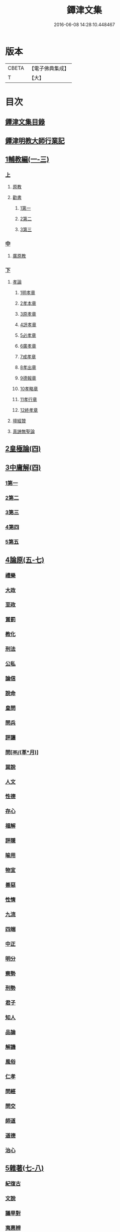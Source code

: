 #+TITLE: 鐔津文集 
#+DATE: 2016-06-08 14:28:10.448467

* 版本
 |     CBETA|【電子佛典集成】|
 |         T|【大】     |

* 目次
** [[file:KR6r0148_001.txt::001-0646c26][鐔津文集目錄]]
** [[file:KR6r0148_001.txt::001-0648a15][鐔津明教大師行業記]]
** [[file:KR6r0148_001.txt::001-0648c23][1輔教編(一-三)]]
*** [[file:KR6r0148_001.txt::001-0648c23][上]]
**** [[file:KR6r0148_001.txt::001-0648c24][原教]]
**** [[file:KR6r0148_001.txt::001-0651c20][勸書]]
***** [[file:KR6r0148_001.txt::001-0651c20][1第一]]
***** [[file:KR6r0148_001.txt::001-0652c23][2第二]]
***** [[file:KR6r0148_001.txt::001-0653c12][3第三]]
*** [[file:KR6r0148_002.txt::002-0654b4][中]]
**** [[file:KR6r0148_002.txt::002-0654b5][廣原教]]
*** [[file:KR6r0148_003.txt::003-0660a22][下]]
**** [[file:KR6r0148_003.txt::003-0660a23][孝論]]
***** [[file:KR6r0148_003.txt::003-0660b12][1明孝章]]
***** [[file:KR6r0148_003.txt::003-0660b21][2孝本章]]
***** [[file:KR6r0148_003.txt::003-0660c3][3原孝章]]
***** [[file:KR6r0148_003.txt::003-0660c22][4評孝章]]
***** [[file:KR6r0148_003.txt::003-0661a8][5必孝章]]
***** [[file:KR6r0148_003.txt::003-0661b4][6廣孝章]]
***** [[file:KR6r0148_003.txt::003-0661b20][7戒孝章]]
***** [[file:KR6r0148_003.txt::003-0661c6][8孝出章]]
***** [[file:KR6r0148_003.txt::003-0661c15][9德報章]]
***** [[file:KR6r0148_003.txt::003-0662a1][10孝略章]]
***** [[file:KR6r0148_003.txt::003-0662a20][11孝行章]]
***** [[file:KR6r0148_003.txt::003-0662b10][12終孝章]]
**** [[file:KR6r0148_003.txt::003-0662c4][壇經贊]]
**** [[file:KR6r0148_003.txt::003-0664b11][真諦無聖論]]
** [[file:KR6r0148_004.txt::004-0664c17][2皇極論(四)]]
** [[file:KR6r0148_004.txt::004-0665c26][3中庸解(四)]]
*** [[file:KR6r0148_004.txt::004-0665c26][1第一]]
*** [[file:KR6r0148_004.txt::004-0666a25][2第二]]
*** [[file:KR6r0148_004.txt::004-0666b20][3第三]]
*** [[file:KR6r0148_004.txt::004-0667a1][4第四]]
*** [[file:KR6r0148_004.txt::004-0667b19][5第五]]
** [[file:KR6r0148_005.txt::005-0667c22][4論原(五-七)]]
*** [[file:KR6r0148_005.txt::005-0667c23][禮樂]]
*** [[file:KR6r0148_005.txt::005-0668b13][大政]]
*** [[file:KR6r0148_005.txt::005-0668c22][至政]]
*** [[file:KR6r0148_005.txt::005-0669a27][賞罰]]
*** [[file:KR6r0148_005.txt::005-0669c1][教化]]
*** [[file:KR6r0148_005.txt::005-0669c29][刑法]]
*** [[file:KR6r0148_005.txt::005-0670c15][公私]]
*** [[file:KR6r0148_005.txt::005-0671a27][論信]]
*** [[file:KR6r0148_005.txt::005-0671c9][說命]]
*** [[file:KR6r0148_005.txt::005-0672a27][皇問]]
*** [[file:KR6r0148_006.txt::006-0672c16][問兵]]
*** [[file:KR6r0148_006.txt::006-0673a18][評讓]]
*** [[file:KR6r0148_006.txt::006-0673b24][問[襾/(革*月)]]]
*** [[file:KR6r0148_006.txt::006-0673c28][巽說]]
*** [[file:KR6r0148_006.txt::006-0674a26][人文]]
*** [[file:KR6r0148_006.txt::006-0674b25][性德]]
*** [[file:KR6r0148_006.txt::006-0675a6][存心]]
*** [[file:KR6r0148_006.txt::006-0675b13][福解]]
*** [[file:KR6r0148_006.txt::006-0675c11][評隱]]
*** [[file:KR6r0148_006.txt::006-0676a15][喻用]]
*** [[file:KR6r0148_006.txt::006-0676b17][物宜]]
*** [[file:KR6r0148_006.txt::006-0676c3][善惡]]
*** [[file:KR6r0148_006.txt::006-0676c24][性情]]
*** [[file:KR6r0148_006.txt::006-0677a24][九流]]
*** [[file:KR6r0148_006.txt::006-0677b12][四端]]
*** [[file:KR6r0148_007.txt::007-0677c11][中正]]
*** [[file:KR6r0148_007.txt::007-0678a7][明分]]
*** [[file:KR6r0148_007.txt::007-0678a26][察勢]]
*** [[file:KR6r0148_007.txt::007-0678b15][刑勢]]
*** [[file:KR6r0148_007.txt::007-0678c2][君子]]
*** [[file:KR6r0148_007.txt::007-0678c11][知人]]
*** [[file:KR6r0148_007.txt::007-0679a2][品論]]
*** [[file:KR6r0148_007.txt::007-0679b11][解譏]]
*** [[file:KR6r0148_007.txt::007-0679b20][風俗]]
*** [[file:KR6r0148_007.txt::007-0679c5][仁孝]]
*** [[file:KR6r0148_007.txt::007-0679c10][問經]]
*** [[file:KR6r0148_007.txt::007-0680a12][問交]]
*** [[file:KR6r0148_007.txt::007-0680b19][師道]]
*** [[file:KR6r0148_007.txt::007-0680c7][道德]]
*** [[file:KR6r0148_007.txt::007-0680c14][治心]]
** [[file:KR6r0148_007.txt::007-0681a2][5雜著(七-八)]]
*** [[file:KR6r0148_007.txt::007-0681a3][紀復古]]
*** [[file:KR6r0148_007.txt::007-0681b11][文說]]
*** [[file:KR6r0148_007.txt::007-0681c1][議旱對]]
*** [[file:KR6r0148_007.txt::007-0682a17][夷惠辨]]
*** [[file:KR6r0148_007.txt::007-0682c8][唐太宗述]]
*** [[file:KR6r0148_007.txt::007-0683a23][易術解]]
*** [[file:KR6r0148_008.txt::008-0683c12][逍遙篇]]
*** [[file:KR6r0148_008.txt::008-0685a16][西山移文]]
*** [[file:KR6r0148_008.txt::008-0685b14][哀屠龍文]]
*** [[file:KR6r0148_008.txt::008-0685c13][記龍鳴]]
*** [[file:KR6r0148_008.txt::008-0686a10][寂子解]]
*** [[file:KR6r0148_008.txt::008-0686c9][寂子解傲]]
** [[file:KR6r0148_008.txt::008-0687a4][6（書）(八-九)]]
*** [[file:KR6r0148_008.txt::008-0687a4][萬言書上仁宗皇帝]]
*** [[file:KR6r0148_009.txt::009-0691a21][再書上仁宗皇帝]]
*** [[file:KR6r0148_009.txt::009-0691c26][書啟]]
**** [[file:KR6r0148_009.txt::009-0691c26][上韓相公書]]
**** [[file:KR6r0148_009.txt::009-0692c5][再上韓相公書]]
**** [[file:KR6r0148_009.txt::009-0692c26][重上韓相公書]]
**** [[file:KR6r0148_009.txt::009-0693b22][又上韓相公書]]
**** [[file:KR6r0148_009.txt::009-0693c19][上富相公書]]
**** [[file:KR6r0148_009.txt::009-0694b17][上張端明書]]
**** [[file:KR6r0148_009.txt::009-0694c16][上田樞密書]]
**** [[file:KR6r0148_009.txt::009-0695a22][上曾參政書]]
**** [[file:KR6r0148_009.txt::009-0695c7][上趙內翰書]]
**** [[file:KR6r0148_009.txt::009-0696a5][上呂內翰書]]
**** [[file:KR6r0148_009.txt::009-0696b4][上歐陽侍郎書]]
**** [[file:KR6r0148_009.txt::009-0696b28][上曾相公書]]
**** [[file:KR6r0148_009.txt::009-0696c21][謝李太尉啟]]
** [[file:KR6r0148_010.txt::010-0697b4][7書啟狀(一〇)]]
*** [[file:KR6r0148_010.txt::010-0697b5][與關彥長祕書書]]
*** [[file:KR6r0148_010.txt::010-0697c10][答茹祕校書]]
*** [[file:KR6r0148_010.txt::010-0698a18][與章表民祕書書]]
*** [[file:KR6r0148_010.txt::010-0698b19][與章潘二祕書書]]
*** [[file:KR6r0148_010.txt::010-0698c18][與馬著作書]]
*** [[file:KR6r0148_010.txt::010-0699a17][與周感之員外書]]
*** [[file:KR6r0148_010.txt::010-0699b24][答王正仲祕書書]]
*** [[file:KR6r0148_010.txt::010-0699c12][受佛日山請先狀上蔡君謨侍郎]]
*** [[file:KR6r0148_010.txt::010-0699c22][與通判而下眾官]]
*** [[file:KR6r0148_010.txt::010-0700a2][與諸山尊宿僧官]]
*** [[file:KR6r0148_010.txt::010-0700a10][與諸檀越書]]
*** [[file:KR6r0148_010.txt::010-0700a16][赴佛日山請起程申狀]]
*** [[file:KR6r0148_010.txt::010-0700a20][接杭州知府觀文胡侍郎先狀]]
*** [[file:KR6r0148_010.txt::010-0700b3][接錢唐知縣先狀]]
*** [[file:KR6r0148_010.txt::010-0700b12][接大覺禪師先書]]
*** [[file:KR6r0148_010.txt::010-0700b17][謝王侍讀侍郎]]
*** [[file:KR6r0148_010.txt::010-0700b26][謝沈司封提刑]]
*** [[file:KR6r0148_010.txt::010-0700c7][謝王密諫知府惠詩]]
*** [[file:KR6r0148_010.txt::010-0700c17][與瀛州李給事]]
*** [[file:KR6r0148_010.txt::010-0700c23][與廣西王提刑]]
*** [[file:KR6r0148_010.txt::010-0701a3][與陳令舉賢良]]
*** [[file:KR6r0148_010.txt::010-0701a13][與潤州王給事]]
*** [[file:KR6r0148_010.txt::010-0701a19][與王提刑學士]]
*** [[file:KR6r0148_010.txt::010-0701a25][與陸推官]]
*** [[file:KR6r0148_010.txt::010-0701b2][與張國博知縣]]
*** [[file:KR6r0148_010.txt::010-0701b7][謝錢唐方少府]]
*** [[file:KR6r0148_010.txt::010-0701b12][與仁和趙少府]]
*** [[file:KR6r0148_010.txt::010-0701b17][與沈少卿見訪]]
*** [[file:KR6r0148_010.txt::010-0701b21][與祖龍圖罷任杭州]]
*** [[file:KR6r0148_010.txt::010-0701b26][送詩與楊公濟]]
*** [[file:KR6r0148_010.txt::010-0701c3][還章監簿門狀]]
*** [[file:KR6r0148_010.txt::010-0701c7][與石門月禪師]]
*** [[file:KR6r0148_010.txt::010-0701c23][與黃龍南禪師]]
*** [[file:KR6r0148_010.txt::010-0702a5][答黃龍山南禪師]]
*** [[file:KR6r0148_010.txt::010-0702a14][與圓通禪師]]
*** [[file:KR6r0148_010.txt::010-0702a21][又與圓通禪師]]
*** [[file:KR6r0148_010.txt::010-0702a27][答圓通禪師讓院]]
*** [[file:KR6r0148_010.txt::010-0702b7][答萬壽長老]]
*** [[file:KR6r0148_010.txt::010-0702b14][與萬壽長老]]
*** [[file:KR6r0148_010.txt::010-0702b22][謝杭州寶月僧正]]
*** [[file:KR6r0148_010.txt::010-0702b26][退金山荼筵]]
*** [[file:KR6r0148_010.txt::010-0702c3][與東林知事]]
*** [[file:KR6r0148_010.txt::010-0702c10][與楚上人]]
*** [[file:KR6r0148_010.txt::010-0702c18][發供養主與檀那]]
** [[file:KR6r0148_011.txt::011-0703a4][8敘(一一)]]
*** [[file:KR6r0148_011.txt::011-0703a5][傳法正宗定祖圖敘]]
*** [[file:KR6r0148_011.txt::011-0703b12][六祖法寶記敘]]
*** [[file:KR6r0148_011.txt::011-0703c10][明州五峯良和尚語錄敘]]
*** [[file:KR6r0148_011.txt::011-0704a4][武陵集敘]]
*** [[file:KR6r0148_011.txt::011-0704b5][原宗集敘]]
*** [[file:KR6r0148_011.txt::011-0704b28][移石詩敘]]
*** [[file:KR6r0148_011.txt::011-0704c24][法雲十詠詩敘]]
*** [[file:KR6r0148_011.txt::011-0705a27][法喜堂詩敘]]
*** [[file:KR6r0148_011.txt::011-0705b22][山茨堂敘]]
*** [[file:KR6r0148_011.txt::011-0705c9][趣軒叔]]
*** [[file:KR6r0148_011.txt::011-0705c21][山游唱和詩集敘]]
*** [[file:KR6r0148_011.txt::011-0706a29][山游唱和詩集後敘]]
*** [[file:KR6r0148_011.txt::011-0706b20][與月上人更字敘]]
*** [[file:KR6r0148_011.txt::011-0706c12][周感之更字敘]]
*** [[file:KR6r0148_011.txt::011-0707a9][送潯陽姚駕部敘]]
*** [[file:KR6r0148_011.txt::011-0707b20][送郭公甫朝奉詩敘]]
*** [[file:KR6r0148_011.txt::011-0707c11][送王仲寧祕丞歌敘]]
*** [[file:KR6r0148_011.txt::011-0708a4][送周感之入京詩敘]]
*** [[file:KR6r0148_011.txt::011-0708a26][送周公濟詩敘]]
*** [[file:KR6r0148_011.txt::011-0708b20][送周感之祕書南還敘]]
*** [[file:KR6r0148_011.txt::011-0708c17][送林野夫秀才歸潮陽敘]]
*** [[file:KR6r0148_011.txt::011-0709a21][送梵才吉師還天台歌敘]]
*** [[file:KR6r0148_011.txt::011-0709b11][送真法師歸廬山敘]]
** [[file:KR6r0148_012.txt::012-0709c10][9志記銘題(一二)]]
*** [[file:KR6r0148_012.txt::012-0709c11][武林山志]]
*** [[file:KR6r0148_012.txt::012-0710c19][游南屏山記]]
*** [[file:KR6r0148_012.txt::012-0711a26][解獨秀石名]]
*** [[file:KR6r0148_012.txt::012-0711b12][無為軍崇壽禪院轉輪大藏記]]
*** [[file:KR6r0148_012.txt::012-0711c7][漳州崇福禪院千佛閣記]]
*** [[file:KR6r0148_012.txt::012-0712a18][泐潭雙閣銘]]
*** [[file:KR6r0148_012.txt::012-0712b18][清軒銘]]
*** [[file:KR6r0148_012.txt::012-0712c13][南軒銘]]
*** [[file:KR6r0148_012.txt::012-0712c29][舊研銘]]
*** [[file:KR6r0148_012.txt::012-0713a8][題錢唐西湖詮上人荷香亭壁]]
*** [[file:KR6r0148_012.txt::012-0713a16][文中子碑]]
*** [[file:KR6r0148_012.txt::012-0713b26][杭州武林天竺寺故大法師慈雲式公行業曲記]]
** [[file:KR6r0148_013.txt::013-0715c20][10碑記銘表辭(一三)]]
*** [[file:KR6r0148_013.txt::013-0715c21][秀州資聖禪院故和尚勤公塔銘]]
*** [[file:KR6r0148_013.txt::013-0716b5][秀州資聖禪院故暹禪師影堂記]]
*** [[file:KR6r0148_013.txt::013-0716c21][故靈隱普慈大師塔銘]]
*** [[file:KR6r0148_013.txt::013-0717b4][杭州石壁山保勝寺故紹大德塔表]]
*** [[file:KR6r0148_013.txt::013-0717c11][致政侍郎中山公哀辭]]
*** [[file:KR6r0148_013.txt::013-0718a11][李晦叔推官哀辭]]
*** [[file:KR6r0148_013.txt::013-0718b6][周叔智哀辭]]
** [[file:KR6r0148_013.txt::013-0718c4][11（述題書贊傳題）(一三)]]
*** [[file:KR6r0148_013.txt::013-0718c4][秀州精嚴寺行道舍利述]]
*** [[file:KR6r0148_013.txt::013-0719a8][題遠公影堂壁]]
*** [[file:KR6r0148_013.txt::013-0719b7][題梅福傳後]]
*** [[file:KR6r0148_013.txt::013-0719c3][書文中子傳後]]
*** [[file:KR6r0148_013.txt::013-0719c22][書李翰林集後]]
*** [[file:KR6r0148_013.txt::013-0720a18][書諸葛武侯傳後]]
*** [[file:KR6r0148_013.txt::013-0720b9][書范睢傳後]]
*** [[file:KR6r0148_013.txt::013-0720b23][唐叚太尉傳贊]]
*** [[file:KR6r0148_013.txt::013-0720c8][好善贊]]
*** [[file:KR6r0148_013.txt::013-0721a3][陸蟾傳]]
*** [[file:KR6r0148_013.txt::013-0721a21][韓曠傳]]
*** [[file:KR6r0148_013.txt::013-0721b5][評北山清公書]]
*** [[file:KR6r0148_013.txt::013-0722a1][評唐續僧傳可禪祖事]]
** [[file:KR6r0148_014.txt::014-0722a13][12非韓(一四-一六)]]
*** [[file:KR6r0148_014.txt::014-0722a14][非韓子三十篇]]
**** [[file:KR6r0148_014.txt::014-0722a18][1第一]]
**** [[file:KR6r0148_015.txt::015-0726c17][2第二]]
**** [[file:KR6r0148_015.txt::015-0727a8][3第三]]
**** [[file:KR6r0148_015.txt::015-0727c25][4第四]]
**** [[file:KR6r0148_015.txt::015-0728b1][5第五]]
**** [[file:KR6r0148_015.txt::015-0728b23][6第六]]
**** [[file:KR6r0148_015.txt::015-0728c4][7第七]]
**** [[file:KR6r0148_015.txt::015-0729a12][8第八]]
**** [[file:KR6r0148_015.txt::015-0730a6][9第九]]
**** [[file:KR6r0148_015.txt::015-0730c3][10第十]]
**** [[file:KR6r0148_015.txt::015-0731b8][11第十一]]
**** [[file:KR6r0148_015.txt::015-0732b4][12第十二]]
**** [[file:KR6r0148_015.txt::015-0732b25][13第十三]]
**** [[file:KR6r0148_016.txt::016-0732c16][14第十四]]
**** [[file:KR6r0148_016.txt::016-0733a13][15第十五]]
**** [[file:KR6r0148_016.txt::016-0733b28][16第十六]]
**** [[file:KR6r0148_016.txt::016-0733c7][17第十七]]
**** [[file:KR6r0148_016.txt::016-0734b16][18第十八]]
**** [[file:KR6r0148_016.txt::016-0735b5][19第十九]]
**** [[file:KR6r0148_016.txt::016-0735b12][20第二十]]
**** [[file:KR6r0148_016.txt::016-0735c9][21第二十一]]
**** [[file:KR6r0148_016.txt::016-0735c25][22第二十二]]
**** [[file:KR6r0148_016.txt::016-0736a7][23第二十三]]
**** [[file:KR6r0148_016.txt::016-0736a12][24第二十四]]
**** [[file:KR6r0148_016.txt::016-0736a16][25第二十五]]
**** [[file:KR6r0148_016.txt::016-0736c17][26第二十六]]
**** [[file:KR6r0148_016.txt::016-0736c22][27第二十七]]
**** [[file:KR6r0148_016.txt::016-0737b10][28第二十八]]
**** [[file:KR6r0148_016.txt::016-0737c13][29第二十九]]
**** [[file:KR6r0148_016.txt::016-0738a8][30第三十]]
** [[file:KR6r0148_017.txt::017-0738b4][13古律詩共六十首(一七)]]
*** [[file:KR6r0148_017.txt::017-0738b5][三高僧詩]]
**** [[file:KR6r0148_017.txt::017-0738b10][霅之晝能清秀]]
**** [[file:KR6r0148_017.txt::017-0738b17][越之澈如氷雪]]
**** [[file:KR6r0148_017.txt::017-0738b24][杭之標摩雲霄]]
**** [[file:KR6r0148_017.txt::017-0738c2][送章表民祕書]]
*** [[file:KR6r0148_017.txt::017-0739a18][古意]]
**** [[file:KR6r0148_017.txt::017-0739a19][一]]
**** [[file:KR6r0148_017.txt::017-0739a22][二]]
**** [[file:KR6r0148_017.txt::017-0739a28][三]]
**** [[file:KR6r0148_017.txt::017-0739b5][四]]
**** [[file:KR6r0148_017.txt::017-0739b11][五]]
*** [[file:KR6r0148_017.txt::017-0739b18][游龍山訪道士李仙師]]
*** [[file:KR6r0148_017.txt::017-0739b28][感遇]]
**** [[file:KR6r0148_017.txt::017-0739b29][一]]
**** [[file:KR6r0148_017.txt::017-0739c3][二]]
**** [[file:KR6r0148_017.txt::017-0739c8][三]]
**** [[file:KR6r0148_017.txt::017-0739c14][四]]
**** [[file:KR6r0148_017.txt::017-0739c21][五]]
**** [[file:KR6r0148_017.txt::017-0739c27][六]]
**** [[file:KR6r0148_017.txt::017-0740a7][七]]
**** [[file:KR6r0148_017.txt::017-0740a11][八]]
**** [[file:KR6r0148_017.txt::017-0740a16][九]]
*** [[file:KR6r0148_017.txt::017-0740a23][懷越中兼示山陰諸開士]]
*** [[file:KR6r0148_017.txt::017-0740a29][早秋吟]]
*** [[file:KR6r0148_017.txt::017-0740b8][群賢宿山賦得暮雲嵒下宿]]
*** [[file:KR6r0148_017.txt::017-0740b12][浙江晚望]]
*** [[file:KR6r0148_017.txt::017-0740b16][題徑山寺]]
*** [[file:KR6r0148_017.txt::017-0740b20][郎侍郎致仕]]
*** [[file:KR6r0148_017.txt::017-0740b24][山中早梅]]
*** [[file:KR6r0148_017.txt::017-0740b28][汎若耶溪]]
*** [[file:KR6r0148_017.txt::017-0740c3][書毛有章園亭]]
*** [[file:KR6r0148_017.txt::017-0740c7][山亭晚春]]
*** [[file:KR6r0148_017.txt::017-0740c11][自贈]]
*** [[file:KR6r0148_017.txt::017-0740c15][夏日無雨]]
*** [[file:KR6r0148_017.txt::017-0740c19][歲暮書懷]]
*** [[file:KR6r0148_017.txt::017-0740c23][山中早行]]
*** [[file:KR6r0148_017.txt::017-0740c27][湖上晚歸]]
*** [[file:KR6r0148_017.txt::017-0741a2][季春寄友生]]
*** [[file:KR6r0148_017.txt::017-0741a6][寄懷泐潭山月禪師]]
*** [[file:KR6r0148_017.txt::017-0741a10][送客還北闕道中作]]
*** [[file:KR6r0148_017.txt::017-0741a14][次韻無𧦬赴承天再命]]
*** [[file:KR6r0148_017.txt::017-0741a18][山舍晚歸]]
*** [[file:KR6r0148_017.txt::017-0741a22][讀書]]
*** [[file:KR6r0148_017.txt::017-0741a26][送廬隱士歸廬山]]
*** [[file:KR6r0148_017.txt::017-0741b1][還南屏山即事]]
*** [[file:KR6r0148_017.txt::017-0741b6][入石壁山]]
*** [[file:KR6r0148_017.txt::017-0741b11][山中自怡謝所知]]
*** [[file:KR6r0148_017.txt::017-0741b16][寄承天元老]]
*** [[file:KR6r0148_017.txt::017-0741b21][誡題]]
*** [[file:KR6r0148_017.txt::017-0741b26][元日]]
*** [[file:KR6r0148_017.txt::017-0741c2][著書罷思南還復會客自番禺來因賦此詩]]
*** [[file:KR6r0148_017.txt::017-0741c8][冷泉獨賞寄冲晦上人]]
*** [[file:KR6r0148_017.txt::017-0741c13][遣興三絕]]
*** [[file:KR6r0148_017.txt::017-0741c20][書南山六和寺]]
*** [[file:KR6r0148_017.txt::017-0741c23][寒食日雨中]]
*** [[file:KR6r0148_017.txt::017-0741c26][早起]]
*** [[file:KR6r0148_017.txt::017-0741c29][對喜鵲]]
*** [[file:KR6r0148_017.txt::017-0742a3][寄晤冲晦]]
*** [[file:KR6r0148_017.txt::017-0742a6][洗筆]]
*** [[file:KR6r0148_017.txt::017-0742a9][遊大慈山書晝上人壁]]
*** [[file:KR6r0148_017.txt::017-0742a12][清溪]]
** [[file:KR6r0148_018.txt::018-0742a20][14（與楊公濟晤冲晦山游唱和詩）(一八)]]
*** [[file:KR6r0148_018.txt::018-0742a27][東山沙門契嵩上]]
*** [[file:KR6r0148_018.txt::018-0742b4][章安楊蟠次韻]]
*** [[file:KR6r0148_018.txt::018-0742b9][錢湖草堂沙門惟晤次韻上]]
*** [[file:KR6r0148_018.txt::018-0742b14][約冲晦宿東山禪寺精舍先寄]]
*** [[file:KR6r0148_018.txt::018-0742b19][次韻和詶]]
*** [[file:KR6r0148_018.txt::018-0742b24][將訪永安東山禪師先寄]]
*** [[file:KR6r0148_018.txt::018-0742b29][次韻和詶]]
*** [[file:KR6r0148_018.txt::018-0742c5][宿永安方丈書呈東山禪師]]
*** [[file:KR6r0148_018.txt::018-0742c10][次韻和詶]]
*** [[file:KR6r0148_018.txt::018-0742c15][次韻奉和]]
*** [[file:KR6r0148_018.txt::018-0742c20][嘉公濟冲晦見訪]]
*** [[file:KR6r0148_018.txt::018-0742c25][次韻和詶]]
*** [[file:KR6r0148_018.txt::018-0743a1][次韻和詶]]
*** [[file:KR6r0148_018.txt::018-0743a6][遊靈隱遇雨呈普慈及二詩翁]]
*** [[file:KR6r0148_018.txt::018-0743a11][次韻和詶]]
*** [[file:KR6r0148_018.txt::018-0743a16][次韻和詶]]
*** [[file:KR6r0148_018.txt::018-0743a21][同公濟冲晦宿靈隱夜晴]]
*** [[file:KR6r0148_018.txt::018-0743a26][次韻和詶]]
*** [[file:KR6r0148_018.txt::018-0743b2][次韻和詶]]
*** [[file:KR6r0148_018.txt::018-0743b7][早過天竺呈明智及同遊二老]]
*** [[file:KR6r0148_018.txt::018-0743b12][次韻和詶]]
*** [[file:KR6r0148_018.txt::018-0743b17][次韻和詶]]
*** [[file:KR6r0148_018.txt::018-0743b22][南㵎傍遊戲呈公濟冲晦]]
*** [[file:KR6r0148_018.txt::018-0743b27][次韻和詶]]
*** [[file:KR6r0148_018.txt::018-0743c3][次韻和詶]]
*** [[file:KR6r0148_018.txt::018-0743c8][遊天竺上寺呈東山仲靈冲晦]]
*** [[file:KR6r0148_018.txt::018-0743c13][次韻和詶]]
*** [[file:KR6r0148_018.txt::018-0743c18][次韻和詶]]
*** [[file:KR6r0148_018.txt::018-0743c23][同公濟冲晦遊天竺兼簡呈伯周禪老]]
*** [[file:KR6r0148_018.txt::018-0743c28][次韻和詶]]
*** [[file:KR6r0148_018.txt::018-0744a4][次韻和詶]]
*** [[file:KR6r0148_018.txt::018-0744a9][宿天竺再贈東山禪師與冲晦]]
*** [[file:KR6r0148_018.txt::018-0744a14][次韻奉和]]
*** [[file:KR6r0148_018.txt::018-0744a19][次韻奉和]]
*** [[file:KR6r0148_018.txt::018-0744a24][宿天竺寺賦聞泉呈二老]]
*** [[file:KR6r0148_018.txt::018-0744a28][同賦聞泉]]
*** [[file:KR6r0148_018.txt::018-0744b3][同賦聞泉]]
*** [[file:KR6r0148_018.txt::018-0744b7][送公濟冲晦出山兼簡駐泊李思文]]
*** [[file:KR6r0148_018.txt::018-0744b12][次韻奉詶]]
*** [[file:KR6r0148_018.txt::018-0744b17][次韻奉和]]
*** [[file:KR6r0148_018.txt::018-0744b22][遊山歸遇雨呈仲靈冲晦]]
*** [[file:KR6r0148_018.txt::018-0744b27][次韻和詶]]
*** [[file:KR6r0148_018.txt::018-0744c3][次韻奉和詶]]
*** [[file:KR6r0148_018.txt::018-0744c8][山中回憶東山老]]
*** [[file:KR6r0148_018.txt::018-0744c13][次韻奉詶]]
*** [[file:KR6r0148_018.txt::018-0744c18][連得公濟出山道中見示二篇鄙思枯涸奉和不暇且乞罷唱]]
*** [[file:KR6r0148_018.txt::018-0744c24][次韻奉詶]]
*** [[file:KR6r0148_018.txt::018-0744c29][出山至中途寄永安禪師]]
*** [[file:KR6r0148_018.txt::018-0745a5][次韻和詶]]
*** [[file:KR6r0148_018.txt::018-0745a10][公濟冲晦出山次日奉寄]]
*** [[file:KR6r0148_018.txt::018-0745a15][次韻奉詶]]
*** [[file:KR6r0148_018.txt::018-0745a20][次韻奉詶]]
*** [[file:KR6r0148_018.txt::018-0745a25][次韻奉和]]
*** [[file:KR6r0148_018.txt::018-0745b1][歲暮還西塢寄公濟無辯]]
*** [[file:KR6r0148_018.txt::018-0745b5][次韻奉和]]
*** [[file:KR6r0148_018.txt::018-0745b9][次韻奉詶]]
*** [[file:KR6r0148_018.txt::018-0745b13][次韻奉和]]
*** [[file:KR6r0148_018.txt::018-0745b17][寄東山禪師]]
*** [[file:KR6r0148_018.txt::018-0745b21][次韻奉詶]]
*** [[file:KR6r0148_018.txt::018-0745b25][楊蟠雪夜登湧金樓詩]]
*** [[file:KR6r0148_018.txt::018-0745c5][次韻奉詶]]
*** [[file:KR6r0148_018.txt::018-0745c10][寄勉冲晦速和拙什]]
*** [[file:KR6r0148_018.txt::018-0745c15][次韻奉詶]]
*** [[file:KR6r0148_018.txt::018-0745c20][新歲連雨不止因寄公濟兼簡賢令強公]]
*** [[file:KR6r0148_018.txt::018-0745c26][次韻和詶]]
*** [[file:KR6r0148_018.txt::018-0746a2][竊觀仲靈久雨詩且道余與公濟吟從之意輒次韻奉和]]
*** [[file:KR6r0148_018.txt::018-0746a8][重次元韻]]
*** [[file:KR6r0148_018.txt::018-0746a13][又次韻奉寄強令]]
*** [[file:KR6r0148_018.txt::018-0746a18][重次韻奉詶]]
** [[file:KR6r0148_019.txt::019-0746b3][15附錄諸師著述(一九)]]
*** [[file:KR6r0148_019.txt::019-0746b4][序]]
*** [[file:KR6r0148_019.txt::019-0747b23][又序]]
*** [[file:KR6r0148_019.txt::019-0748a27][禮嵩禪師塔詩]]
*** [[file:KR6r0148_019.txt::019-0748b18][吊嵩禪師詩]]
*** [[file:KR6r0148_019.txt::019-0749a22][贊明教大師]]
*** [[file:KR6r0148_019.txt::019-0749b22][題明教禪師手帖後]]
*** [[file:KR6r0148_019.txt::019-0749c20][又帖]]
** [[file:KR6r0148_019.txt::019-0750a19][鐔津集重刊疏]]
** [[file:KR6r0148_019.txt::019-0750b19][重刻鐔津文集後序]]

* 卷
[[file:KR6r0148_001.txt][鐔津文集 1]]
[[file:KR6r0148_002.txt][鐔津文集 2]]
[[file:KR6r0148_003.txt][鐔津文集 3]]
[[file:KR6r0148_004.txt][鐔津文集 4]]
[[file:KR6r0148_005.txt][鐔津文集 5]]
[[file:KR6r0148_006.txt][鐔津文集 6]]
[[file:KR6r0148_007.txt][鐔津文集 7]]
[[file:KR6r0148_008.txt][鐔津文集 8]]
[[file:KR6r0148_009.txt][鐔津文集 9]]
[[file:KR6r0148_010.txt][鐔津文集 10]]
[[file:KR6r0148_011.txt][鐔津文集 11]]
[[file:KR6r0148_012.txt][鐔津文集 12]]
[[file:KR6r0148_013.txt][鐔津文集 13]]
[[file:KR6r0148_014.txt][鐔津文集 14]]
[[file:KR6r0148_015.txt][鐔津文集 15]]
[[file:KR6r0148_016.txt][鐔津文集 16]]
[[file:KR6r0148_017.txt][鐔津文集 17]]
[[file:KR6r0148_018.txt][鐔津文集 18]]
[[file:KR6r0148_019.txt][鐔津文集 19]]

